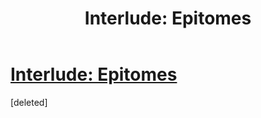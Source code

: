 #+TITLE: Interlude: Epitomes

* [[https://practicalguidetoevil.wordpress.com/2020/06/09/interlude-epitomes/][Interlude: Epitomes]]
:PROPERTIES:
:Score: 1
:DateUnix: 1591743491.0
:DateShort: 2020-Jun-10
:END:
[deleted]


